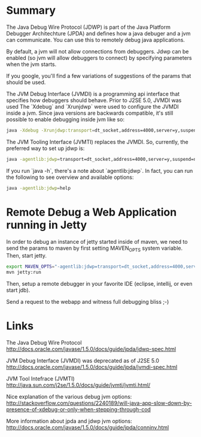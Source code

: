 * Summary 

  The Java Debug Wire Protocol (JDWP) is part of the Java Platform
  Debugger Architechture (JPDA) and defines how a java debuger and a
  jvm can communicate. You can use this to remotely debug java
  applications.

  By default, a jvm will not allow connections from debuggers. Jdwp
  can be enabled (so jvm will allow debuggers to connect) by
  specifying parameters when the jvm starts. 

  If you google, you'll find a few variations of suggestions of the
  params that should be used. 

  The JVM Debug Interface (JVMDI) is a programming api interface that
  specifies how debuggers should behave. Prior to J2SE 5.0, JVMDI was
  used The `Xdebug` and `Xrunjdwp` were used to configure the JVMDI
  inside a jvm. Since java versions are backwards compatible, it's
  still possible to enable debugging inside jvm like so: 
  
  #+BEGIN_SRC sh
  java -Xdebug -Xrunjdwp:transport=dt_socket,address=4000,server=y,suspend=n <program>
  #+END_SRC

  The JVM Tooling Interface (JVMTI) replaces the JVMDI. So, currently,
  the preferred way to set up jdwp is: 

  #+BEGIN_SRC sh
  java -agentlib:jdwp=transport=dt_socket,address=4000,server=y,suspend=n <program>
  #+END_SRC

  If you run `java -h`, there's a note about `agentlib:jdwp`. In fact, you
  can run the following to see overview and available options: 

  #+BEGIN_SRC sh
  java -agentlib:jdwp=help
  #+END_SRC
  
* Remote Debug a Web Application running in Jetty

  In order to debug an instance of jetty started inside of maven, we
  need to send the params to maven by first setting MAVEN_OPTS system
  variable. Then, start jetty.

  #+BEGIN_SRC sh
  export MAVEN_OPTS="-agentlib:jdwp=transport=dt_socket,address=4000,server=y,suspend=n"
  mvn jetty:run
  #+END_SRC

  Then, setup a remote debugger in your favorite IDE (eclipse,
  intellij, or even start jdb). 

  Send a request to the webapp and witness full debugging bliss ;-)

* Links

  The Java Debug Wire Protocol
  http://docs.oracle.com/javase/1.5.0/docs/guide/jpda/jdwp-spec.html

  JVM Debug Interface (JVMDI) was deprecated as of J2SE 5.0
  http://docs.oracle.com/javase/1.5.0/docs/guide/jpda/jvmdi-spec.html

  JVM Tool Intefrace (JVMTI) 
  http://java.sun.com/j2se/1.5.0/docs/guide/jvmti/jvmti.html/

  Nice explanation of the various debug jvm options:
  http://stackoverflow.com/questions/2240189/will-java-app-slow-down-by-presence-of-xdebug-or-only-when-stepping-through-cod

  More information about jpda and jdwp jvm options: 
  http://docs.oracle.com/javase/1.5.0/docs/guide/jpda/conninv.html
